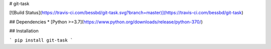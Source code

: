 # git-task

[![Build Status](https://travis-ci.com/bessbd/git-task.svg?branch=master)](https://travis-ci.com/bessbd/git-task)

## Dependencies
* [Python >=3.7](https://www.python.org/downloads/release/python-370/)

## Installation

```
pip install git-task
```


